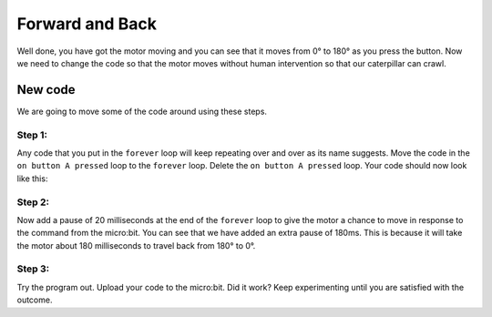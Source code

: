 ****************
Forward and Back
****************

Well done, you have got the motor moving and you can see that it moves from 0° to 180° as you press the button. Now we need to change the code so that the motor moves without human intervention so that our caterpillar can crawl.

-----------------------
New code
-----------------------
We are going to move some of the code around using these steps.

Step 1:
^^^^^^
Any code that you put in the ``forever`` loop will keep repeating over and over as its name suggests. Move the code in the ``on button A pressed`` loop to the ``forever`` loop. Delete the ``on button A pressed`` loop. Your code should now look like this:

.. image:: pictures/forever.png



Step 2:
^^^^^^
Now add a pause of 20 milliseconds at the end of the ``forever`` loop to give the motor a chance to move in response to the command from the micro:bit. You can see that we have added an extra pause of 180ms. This is because it will take the motor about 180 milliseconds to travel back from 180° to 0°.


.. image:: pictures/pause.png


Step 3:
^^^^^^
Try the program out. Upload your code to the micro:bit. Did it work? Keep experimenting until you are satisfied with the outcome.
